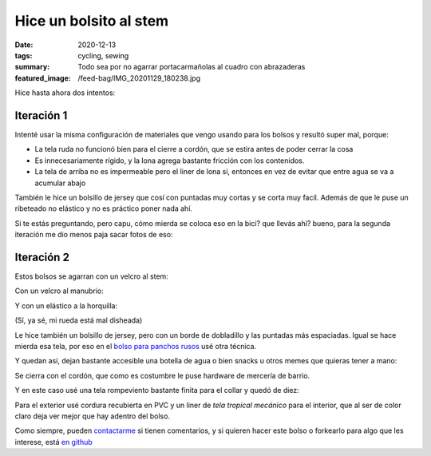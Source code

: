 =======================
Hice un bolsito al stem
=======================
:date: 2020-12-13
:tags: cycling, sewing
:summary: Todo sea por no agarrar portacarmañolas al cuadro con abrazaderas
:featured_image: /feed-bag/IMG_20201129_180238.jpg

Hice hasta ahora dos intentos:

Iteración 1
===========

.. image:: {static}/feed-bag/IMG_20201129_180527.jpg

.. image:: {static}/feed-bag/IMG_20201129_180544.jpg

Intenté usar la misma configuración de materiales que vengo usando para los bolsos y resultó super mal, porque:

- La tela ruda no funcionó bien para el cierre a cordón, que se estira antes de poder cerrar la cosa
- Es innecesariamente rígido, y la lona agrega bastante fricción con los contenidos.
- La tela de arriba no es impermeable pero el liner de lona si, entonces en vez de evitar que entre agua se va a acumular abajo

También le hice un bolsillo de jersey que cosí con puntadas muy cortas y se corta muy facil. Además de que le puse un ribeteado no elástico y no es práctico poner nada ahí.

Si te estás preguntando, pero capu, cómo mierda se coloca eso en la bici? que llevás ahí? bueno, para la segunda iteración me dio menos paja sacar fotos de eso:

Iteración 2
===========

Estos bolsos se agarran con un velcro al stem:

.. image:: {static}/feed-bag/IMG_20201129_180150.jpg

Con un velcro al manubrio:

.. image:: {static}/feed-bag/IMG_20201129_180145.jpg

Y con un elástico a la horquilla:

.. image:: {static}/feed-bag/IMG_20201129_180137.jpg

(Sí, ya sé, mi rueda está mal disheada)

Le hice también un bolsillo de jersey, pero con un borde de dobladillo y las puntadas más espaciadas. Igual se hace mierda esa tela, por eso en el `bolso para panchos rusos <{filename}/2020-12-02-hot-dog-bag.rst>`_ usé otra técnica.

.. image:: {static}/feed-bag/IMG_20201129_180156.jpg

Y quedan así, dejan bastante accesible una botella de agua o bien snacks u otros memes que quieras tener a mano:

.. image:: {static}/feed-bag/IMG_20201129_180216.jpg

Se cierra con el cordón, que como es costumbre le puse hardware de mercería de barrio.

Y en este caso usé una tela rompeviento bastante finita para el collar y quedó de diez:

.. image:: {static}/feed-bag/IMG_20201129_180227.jpg

Para el exterior usé cordura recubierta en PVC y un liner de *tela tropical mecánico* para el interior, que al ser de color claro deja ver mejor que hay adentro del bolso.

.. image:: {static}/feed-bag/IMG_20201129_180238.jpg

Como siempre, pueden `contactarme <{filename}/pages/contact-es.rst>`_ si tienen comentarios, y si quieren hacer este bolso o forkearlo para algo que les interese, está `en github <https://github.com/juanpcapurro/sewing>`_
